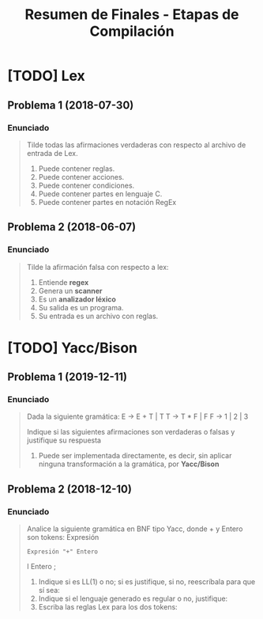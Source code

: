 #+TITLE: Resumen de Finales - Etapas de Compilación
* [TODO] Lex
** Problema 1 (2018-07-30)
*** Enunciado
   #+BEGIN_QUOTE
   Tilde todas las afirmaciones verdaderas con respecto al archivo de entrada de Lex.
   1) Puede contener reglas.
   2) Puede contener acciones.
   3) Puede contener condiciones.
   4) Puede contener partes en lenguaje C.
   5) Puede contener partes en notación RegEx
   #+END_QUOTE
** Problema 2 (2018-06-07)
*** Enunciado
   #+BEGIN_QUOTE
   Tilde la afirmación falsa con respecto a lex:
   1) Entiende *regex*
   2) Genera un *scanner*
   3) Es un *analizador léxico*
   4) Su salida es un programa.
   5) Su entrada es un archivo con reglas.
   #+END_QUOTE
* [TODO] Yacc/Bison
** Problema 1 (2019-12-11)
*** Enunciado
   #+BEGIN_QUOTE
   Dada la siguiente gramática:
   E → E + T | T
   T → T * F | F
   F → 1 | 2 | 3
   
   Indique si las siguientes afirmaciones son verdaderas o falsas y justifique su respuesta   
   1. Puede ser implementada directamente, es decir, sin aplicar ninguna transformación a la gramática, por *Yacc/Bison*
   #+END_QUOTE
** Problema 2 (2018-12-10)
*** Enunciado
   #+BEGIN_QUOTE
   Analice la siguiente gramática en BNF tipo Yacc, donde + y Entero son tokens:
   Expresión
   : Expresión "+" Entero
   l Entero
   ;
   
   1. Indique si es LL(1) o no; si es justifique, si no, reescríbala para que sí sea:
   2. Indique si el lenguaje generado es regular o no, justifique:
   3. Escriba las reglas Lex para los dos tokens:
   #+END_QUOTE
